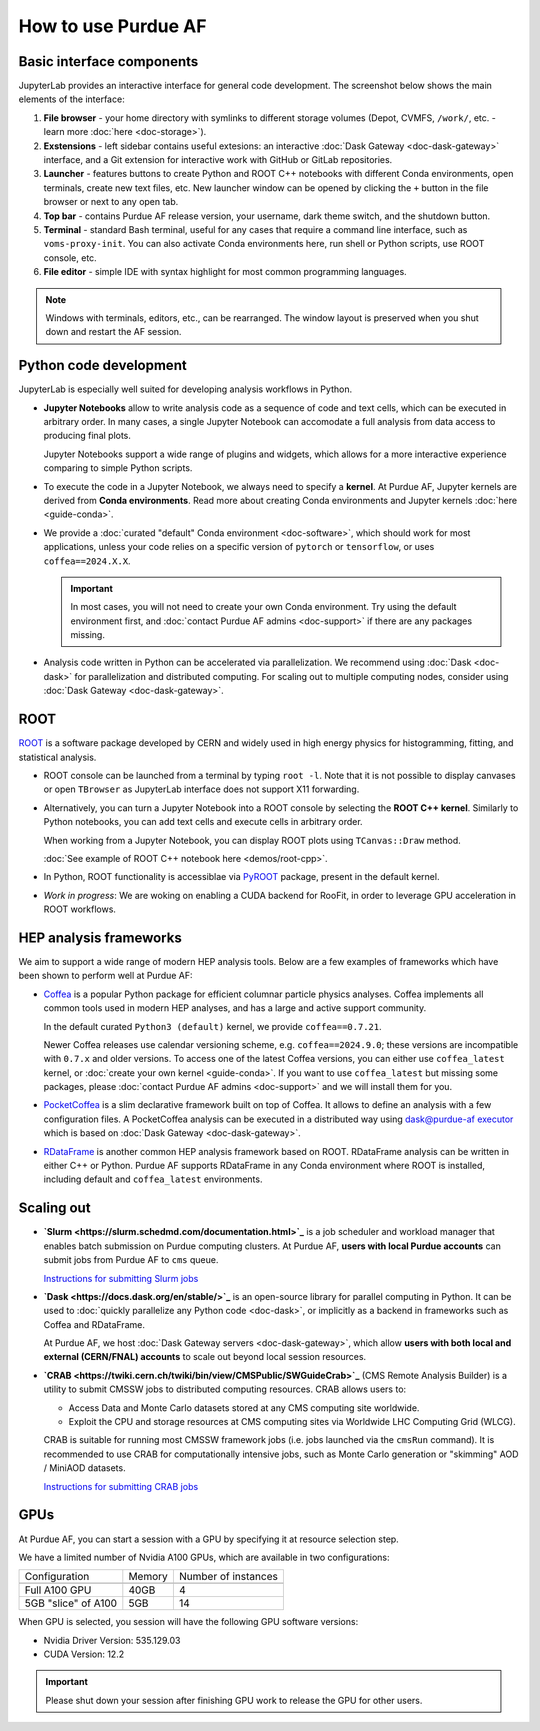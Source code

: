 How to use Purdue AF
===========================

Basic interface components
---------------------------
JupyterLab provides an interactive interface for general code development.
The screenshot below shows the main elements of the interface:

.. image:: images/interface-new.png
   :width: 900
   :align: center

#. **File browser** - your home directory with symlinks to different storage volumes (Depot, CVMFS, ``/work/``, etc. - learn more :doc:`here <doc-storage>`).
#. **Exstensions** - left sidebar contains useful extesions: an interactive :doc:`Dask Gateway <doc-dask-gateway>` interface, and a Git extension for interactive work with GitHub or GitLab repositories.
#. **Launcher** - features buttons to create Python and ROOT C++ notebooks with different Conda environments, open terminals, create new text files, etc.
   New launcher window can be opened by clicking the ``+`` button in the file browser or next to any open tab.
#. **Top bar** - contains Purdue AF release version, your username, dark theme switch, and the shutdown button.
#. **Terminal** - standard Bash terminal, useful for any cases that require a command line interface, such as ``voms-proxy-init``. You can also activate Conda environments here, run shell or Python scripts, use ROOT console, etc.
#. **File editor** - simple IDE with syntax highlight for most common programming languages.

.. note::

   Windows with terminals, editors, etc., can be rearranged. The window layout is preserved
   when you shut down and restart the AF session. 


Python code development
------------------------

JupyterLab is especially well suited for developing analysis workflows in Python.

* **Jupyter Notebooks** allow to write analysis code as a sequence of code and text cells,
  which can be executed in arbitrary order. In many cases, a single Jupyter Notebook can
  accomodate a full analysis from data access to producing final plots.

  Jupyter Notebooks support a wide range of plugins and widgets, which allows for a more
  interactive experience comparing to simple Python scripts.
* To execute the code in a Jupyter Notebook, we always need to specify a **kernel**.
  At Purdue AF, Jupyter kernels are derived from **Conda environments**. Read more about
  creating Conda environments and Jupyter kernels :doc:`here <guide-conda>`.
* We provide a :doc:`curated "default" Conda environment <doc-software>`, which should work 
  for most applications, unless your code relies on a specific
  version of ``pytorch`` or ``tensorflow``, or uses ``coffea==2024.X.X``.

  .. important::

     In most cases, you will not need to create your own Conda environment.
     Try using the default environment first, and :doc:`contact Purdue AF admins <doc-support>`
     if there are any packages missing.

* Analysis code written in Python can be accelerated via parallelization. We recommend using
  :doc:`Dask <doc-dask>` for parallelization and distributed computing.
  For scaling out to multiple computing nodes, consider using :doc:`Dask Gateway <doc-dask-gateway>`.

ROOT
-------

`ROOT <https://root.cern>`_ is a software package developed by CERN and widely used in
high energy physics for histogramming, fitting, and statistical analysis.

* ROOT console can be launched from a terminal by typing ``root -l``.
  Note that it is not possible to display canvases or open ``TBrowser`` as JupyterLab interface
  does not support X11 forwarding.
* Alternatively, you can turn a Jupyter Notebook into a ROOT console by selecting
  the **ROOT C++ kernel**. Similarly to Python notebooks, you can add text cells and execute
  cells in arbitrary order.
  
  When working from a Jupyter Notebook, you can display ROOT plots using ``TCanvas::Draw`` method.

  :doc:`See example of ROOT C++ notebook here <demos/root-cpp>`.
* In Python, ROOT functionality is accessiblae via `PyROOT <https://root.cern/manual/python/>`_ package, present in the default kernel.
* *Work in progress*: We are woking on enabling a CUDA backend for RooFit,
  in order to leverage GPU acceleration in ROOT workflows.

HEP analysis frameworks
-------------------------

We aim to support a wide range of modern HEP analysis tools.
Below are a few examples of frameworks which have been shown to perform well
at Purdue AF:

* `Coffea <https://coffeateam.github.io/coffea/>`_ is a popular Python package
  for efficient columnar particle physics analyses. Coffea implements all common
  tools used in modern HEP analyses, and has a large and active support community.

  In the default curated ``Python3 (default)`` kernel, we provide ``coffea==0.7.21``.

  Newer Coffea releases use calendar versioning scheme, e.g. ``coffea==2024.9.0``;
  these versions are incompatible with ``0.7.x`` and older versions.
  To access one of the latest Coffea versions, you can either use ``coffea_latest`` kernel,
  or :doc:`create your own kernel <guide-conda>`. If you want to use ``coffea_latest`` but
  missing some packages, please :doc:`contact Purdue AF admins <doc-support>` and we will install them for you.

* `PocketCoffea <https://pocketcoffea.readthedocs.io/en/stable/>`_ is a slim declarative
  framework built on top of Coffea. It allows to define an analysis with a few configuration
  files. A PocketCoffea analysis can be executed in a distributed way using
  `dask@purdue-af executor <https://pocketcoffea.readthedocs.io/en/stable/running.html#executors-availability>`_
  which is based on :doc:`Dask Gateway <doc-dask-gateway>`.

* `RDataFrame <https://root.cern.ch/doc/master/group__tutorial__dataframe.html>`_ is
  another common HEP analysis framework based on ROOT. RDataFrame analysis can
  be written in either C++ or Python. Purdue AF supports RDataFrame in any Conda
  environment where ROOT is installed, including default and ``coffea_latest`` environments.

Scaling out
------------

* **`Slurm <https://slurm.schedmd.com/documentation.html>`_** is a job
  scheduler and workload manager that enables batch submission on Purdue
  computing clusters.  At Purdue AF, **users with local Purdue accounts**
  can submit jobs from Purdue AF to ``cms`` queue.
  
  `Instructions for submitting Slurm jobs <https://www.rcac.purdue.edu/knowledge/hammer/run>`_

* **`Dask <https://docs.dask.org/en/stable/>`_**  is an open-source library for parallel computing in Python. It can
  be used to :doc:`quickly parallelize any Python code <doc-dask>`,
  or implicitly as a backend in frameworks such as Coffea and RDataFrame.

  At Purdue AF, we host :doc:`Dask Gateway servers <doc-dask-gateway>`, which
  allow **users with both local and external (CERN/FNAL) accounts** to scale out
  beyond local session resources.

* **`CRAB <https://twiki.cern.ch/twiki/bin/view/CMSPublic/SWGuideCrab>`_** (CMS Remote Analysis Builder) is a utility to submit CMSSW jobs
  to distributed computing resources. CRAB allows users to:

  * Access Data and Monte Carlo datasets stored at any CMS computing site
    worldwide.
  * Exploit the CPU and storage resources at CMS computing sites via
    Worldwide LHC Computing Grid (WLCG).

  CRAB is suitable for running most CMSSW framework jobs
  (i.e. jobs launched via the ``cmsRun`` command).
  It is recommended to use CRAB for computationally intensive jobs,
  such as Monte Carlo generation or "skimming" AOD / MiniAOD datasets.

  `Instructions for submitting CRAB jobs <https://www.physics.purdue.edu/Tier2/user-info/tutorials/crab3.php>`_

GPUs
------

At Purdue AF, you can start a session with a GPU by specifying it at resource selection step.

We have a limited number of Nvidia A100 GPUs, which are available in two configurations:

+----------------------+--------+---------------------+
| Configuration        | Memory | Number of instances |
+----------------------+--------+---------------------+
+----------------------+--------+---------------------+
| Full A100 GPU        | 40GB   | 4                   |
+----------------------+--------+---------------------+
| 5GB "slice" of A100  | 5GB    | 14                  |
+----------------------+--------+---------------------+

When GPU is selected, you session will have the following GPU software versions:

* Nvidia Driver Version: 535.129.03
* CUDA Version: 12.2

.. important::

   Please shut down your session after finishing GPU work to release the
   GPU for other users.